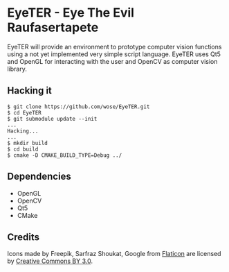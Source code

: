 * EyeTER - Eye The Evil Raufasertapete

EyeTER will provide an environment to prototype computer vision functions using
a not yet implemented very simple script language.
EyeTER uses Qt5 and OpenGL for interacting with the user and OpenCV as computer
vision library.

** Hacking it

#+BEGIN_EXAMPLE
$ git clone https://github.com/wose/EyeTER.git
$ cd EyeTER
$ git submodule update --init
...
Hacking...
...
$ mkdir build
$ cd build
$ cmake -D CMAKE_BUILD_TYPE=Debug ../
#+END_EXAMPLE

** Dependencies
   - OpenGL
   - OpenCV
   - Qt5
   - CMake

** Credits
Icons made by Freepik, Sarfraz Shoukat, Google from [[http://www.flaticon.com][Flaticon]] are
licensed by [[http://creativecommons.org/licenses/by/3.0/][Creative Commons BY 3.0]].
